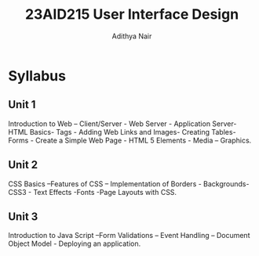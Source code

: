 #+title: 23AID215 User Interface Design
#+author: Adithya Nair

* Syllabus
** Unit 1
Introduction to Web – Client/Server - Web Server - Application Server- HTML Basics- Tags - Adding Web Links and Images- Creating Tables-Forms - Create a Simple Web Page - HTML 5 Elements - Media – Graphics.
** Unit 2
CSS Basics –Features of CSS – Implementation of Borders - Backgrounds- CSS3 - Text Effects -Fonts -Page Layouts with CSS.
** Unit 3
Introduction to Java Script –Form Validations – Event Handling – Document Object Model - Deploying an application.
